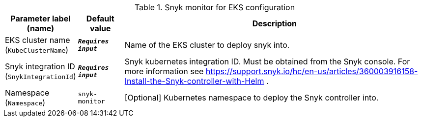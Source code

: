 
.Snyk monitor for EKS configuration
[width="100%",cols="16%,11%,73%",options="header",]
|===
|Parameter label (name) |Default value|Description|EKS cluster name
(`KubeClusterName`)|`**__Requires input__**`|Name of the EKS cluster to deploy snyk into.|Snyk integration ID
(`SnykIntegrationId`)|`**__Requires input__**`|Snyk kubernetes integration ID. Must be obtained from the Snyk console. For more information see https://support.snyk.io/hc/en-us/articles/360003916158-Install-the-Snyk-controller-with-Helm .|Namespace
(`Namespace`)|`snyk-monitor`|[Optional] Kubernetes namespace to deploy the Snyk controller into.
|===